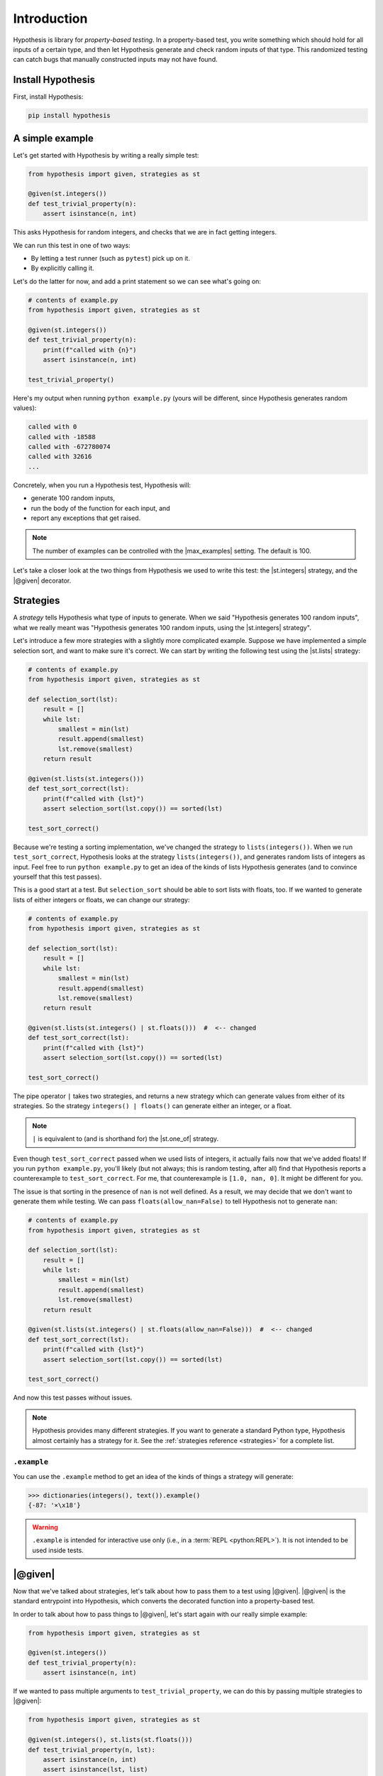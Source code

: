 Introduction
============

Hypothesis is library for *property-based testing*. In a property-based test, you write something which should hold for all inputs of a certain type, and then let Hypothesis generate and check random inputs of that type. This randomized testing can catch bugs that manually constructed inputs may not have found.

Install Hypothesis
------------------

First, install Hypothesis:

.. code-block:: shell

    pip install hypothesis

A simple example
----------------

Let's get started with Hypothesis by writing a really simple test:

.. code-block:: python

    from hypothesis import given, strategies as st

    @given(st.integers())
    def test_trivial_property(n):
        assert isinstance(n, int)

This asks Hypothesis for random integers, and checks that we are in fact getting integers.

We can run this test in one of two ways:

* By letting a test runner (such as ``pytest``) pick up on it.
* By explicitly calling it.

Let's do the latter for now, and add a print statement so we can see what's going on:

.. code-block:: python

    # contents of example.py
    from hypothesis import given, strategies as st

    @given(st.integers())
    def test_trivial_property(n):
        print(f"called with {n}")
        assert isinstance(n, int)

    test_trivial_property()

Here's my output when running ``python example.py`` (yours will be different, since Hypothesis generates random values):

.. code-block:: none

    called with 0
    called with -18588
    called with -672780074
    called with 32616
    ...

Concretely, when you run a Hypothesis test, Hypothesis will:

* generate 100 random inputs,
* run the body of the function for each input, and
* report any exceptions that get raised.

.. note::

  The number of examples can be controlled with the |max_examples| setting. The default is 100.

Let's take a closer look at the two things from Hypothesis we used to write this test: the |st.integers| strategy, and the |@given| decorator.

Strategies
----------

A *strategy* tells Hypothesis what type of inputs to generate. When we said "Hypothesis generates 100 random inputs", what we really meant was "Hypothesis generates 100 random inputs, using the |st.integers| strategy".

Let's introduce a few more strategies with a slightly more complicated example. Suppose we have implemented a simple selection sort, and want to make sure it's correct. We can start by writing the following test using the |st.lists| strategy:

.. code-block:: python

  # contents of example.py
  from hypothesis import given, strategies as st

  def selection_sort(lst):
      result = []
      while lst:
          smallest = min(lst)
          result.append(smallest)
          lst.remove(smallest)
      return result

  @given(st.lists(st.integers()))
  def test_sort_correct(lst):
      print(f"called with {lst}")
      assert selection_sort(lst.copy()) == sorted(lst)

  test_sort_correct()

Because we're testing a sorting implementation, we've changed the strategy to ``lists(integers())``. When we run ``test_sort_correct``, Hypothesis looks at the strategy ``lists(integers())``, and generates random lists of integers as input. Feel free to run ``python example.py`` to get an idea of the kinds of lists Hypothesis generates (and to convince yourself that this test passes).

This is a good start at a test. But ``selection_sort`` should be able to sort lists with floats, too. If we wanted to generate lists of either integers or floats, we can change our strategy:

.. code-block:: python

  # contents of example.py
  from hypothesis import given, strategies as st

  def selection_sort(lst):
      result = []
      while lst:
          smallest = min(lst)
          result.append(smallest)
          lst.remove(smallest)
      return result

  @given(st.lists(st.integers() | st.floats()))  #  <-- changed
  def test_sort_correct(lst):
      print(f"called with {lst}")
      assert selection_sort(lst.copy()) == sorted(lst)

  test_sort_correct()

The pipe operator ``|`` takes two strategies, and returns a new strategy which can generate values from either of its strategies. So the strategy ``integers() | floats()`` can generate either an integer, or a float.

.. note::

  ``|`` is equivalent to (and is shorthand for) the |st.one_of| strategy.

Even though ``test_sort_correct`` passed when we used lists of integers, it actually fails now that we've added floats! If you run ``python example.py``, you'll likely (but not always; this is random testing, after all) find that Hypothesis reports a counterexample to ``test_sort_correct``. For me, that counterexample is ``[1.0, nan, 0]``. It might be different for you.

The issue is that sorting in the presence of ``nan`` is not well defined. As a result, we may decide that we don't want to generate them while testing. We can pass ``floats(allow_nan=False)`` to tell Hypothesis not to generate ``nan``:

.. code-block:: python

  # contents of example.py
  from hypothesis import given, strategies as st

  def selection_sort(lst):
      result = []
      while lst:
          smallest = min(lst)
          result.append(smallest)
          lst.remove(smallest)
      return result

  @given(st.lists(st.integers() | st.floats(allow_nan=False)))  #  <-- changed
  def test_sort_correct(lst):
      print(f"called with {lst}")
      assert selection_sort(lst.copy()) == sorted(lst)

  test_sort_correct()

And now this test passes without issues.

.. note::

  Hypothesis provides many different strategies. If you want to generate a standard Python type, Hypothesis almost certainly has a strategy for it. See the :ref:`strategies reference <strategies>` for a complete list.


``.example``
~~~~~~~~~~~~

You can use the ``.example`` method to get an idea of the kinds of things a strategy will generate:

.. code-block:: pycon

  >>> dictionaries(integers(), text()).example()
  {-87: '×\x18'}

.. warning::

  ``.example`` is intended for interactive use only (i.e., in a :term:`REPL <python:REPL>`). It is not intended to be used inside tests.


|@given|
--------

Now that we've talked about strategies, let's talk about how to pass them to a test using |@given|. |@given| is the standard entrypoint into Hypothesis, which converts the decorated function into a property-based test.

In order to talk about how to pass things to |@given|, let's start again with our really simple example:

.. code-block:: python

    from hypothesis import given, strategies as st

    @given(st.integers())
    def test_trivial_property(n):
        assert isinstance(n, int)

If we wanted to pass multiple arguments to ``test_trivial_property``, we can do this by passing multiple strategies to |@given|:

.. code-block:: python

    from hypothesis import given, strategies as st

    @given(st.integers(), st.lists(st.floats()))
    def test_trivial_property(n, lst):
        assert isinstance(n, int)
        assert isinstance(lst, list)
        for f in lst:
            assert isinstance(f, float)

We can also pass strategies using keyword arguments:

.. code-block:: python

    from hypothesis import given, strategies as st

    @given(lst=st.lists(st.floats()), n=st.integers())  #  <-- changed
    def test_trivial_property(n, lst):
        assert isinstance(n, int)
        assert isinstance(lst, list)
        for f in lst:
            assert isinstance(f, float)

Note that in the keyword example, even though we changed the order the parameters to |@given| appear, we also explicitly told it which parameters to pass to by using keyword arguments, so the meaning of the test hasn't changed.

In general, you can think of positional and keyword arguments to |@given| as being forwarded to the test arguments.

.. note::

  One exception is that |@given| does not support mixing positional and keyword arguments. Read more about how |@given| handles arguments in :doc:`its documentation </reference/given>`.

When to use property-based testing
----------------------------------

Property-based testing is a powerful *addition* to unit testing. It is not always a replacement.

Sometimes, the hardest part can be finding a property in your code to test. As a starting point, we recommend looking through your existing unit tests for hardcoded inputs whose value is not actually relevant. Can this value be abstracted into a generic strategy? If so, congratulations — replacing explicit values with a generic strategy is all you need to start writing property-based tests.

There is also an easy property that is always available: "the code does not crash when called with inputs of the proper type". You would be surprised how often simply calling your code with random inputs finds bugs!

Other examples of properties include:

* Serializing and then deserializing returns the value you started with.
* An optimized implementation is equivalent to a slower, but clearly correct, implementation.
* A sequence of transactions in a financial system always "balances"; money never gets lost.
* The derivative of a polynomial of order ``n`` has order ``n - 1``.
* A type-checker, linter, formatter, or compiler does not crash when called on syntactically valid code.
* `And more <https://fsharpforfunandprofit.com/posts/property-based-testing-2/>`_.


.. A more realistic example
.. ------------------------

.. For instance, suppose we have written a fast sorting implementation called ``fast_sort``, and want to make sure it is correct. We could write a standard unit test, by selecting a few inputs and checking the output is what we expect:

.. .. code-block:: python

..   def test_sort_correct():
..       assert fast_sort([1, 3.01, 2]) == sorted([1, 3.01, 2])
..       assert fast_sort([1.5, 2]) == sorted([1.5, 2])

.. But this test isn't particularly strong. ``my_sort`` might behave incorrectly when called with duplicate values, or with ``math.nan``, or with long runs of increasing or decreasing values, or any number of other unusual inputs. We could try to test each of these by writing manual test cases...or we could write a property-based test instead!

.. Here's a more powerful property-based test, written with Hypothesis:

.. .. code-block:: python

..   from hypothesis import given, strategies as st

..   @given(st.lists(st.integers() | st.floats()))
..   def test_sort_correct(lst):
..       assert fast_sort(lst) == sorted(lst)

.. When ``test_sort_correct`` is called, Hypothesis:

.. * generates 100 random inputs,
.. * runs the body of the function for each input, and
.. * reports any exceptions that get raised.
